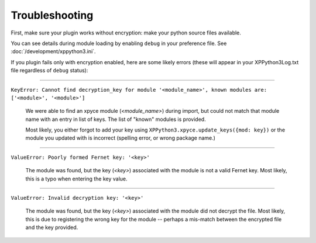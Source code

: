 Troubleshooting
---------------

First, make sure your plugin works without encryption: make your python source files available.

You can see details during module loading by enabling ``debug`` in your preference file. See :doc:`/development/xppython3.ini`.

If you plugin fails only with encryption enabled, here are some likely errors (these will appear in your XPPython3Log.txt file regardless
of ``debug`` status):

----

``KeyError: Cannot find decryption_key for module '<module_name>', known modules are: ['<module>', '<module>']``

  We were able to find an xpyce module (*<module_name>*) during import, but could not match that module name with an entry in list of keys.
  The list of "known" modules is provided.

  Most likely, you either forgot to add your key using ``XPPython3.xpyce.update_keys({mod: key})`` or the module you
  updated with is incorrect (spelling error, or wrong package name.)

----

``ValueError: Poorly formed Fernet key: '<key>'``

   The module was found, but the key (*<key>*) associated with the module is not a valid Fernet key. Most likely, this is
   a typo when entering the key value.
   
----

``ValueError: Invalid decryption key: '<key>'``

   The module was found, but the key (*<key>*) associated with the module did not decrypt the file. Most likely, this is
   due to registering the wrong key for the module -- perhaps a mis-match between the encrypted file and the key provided.
